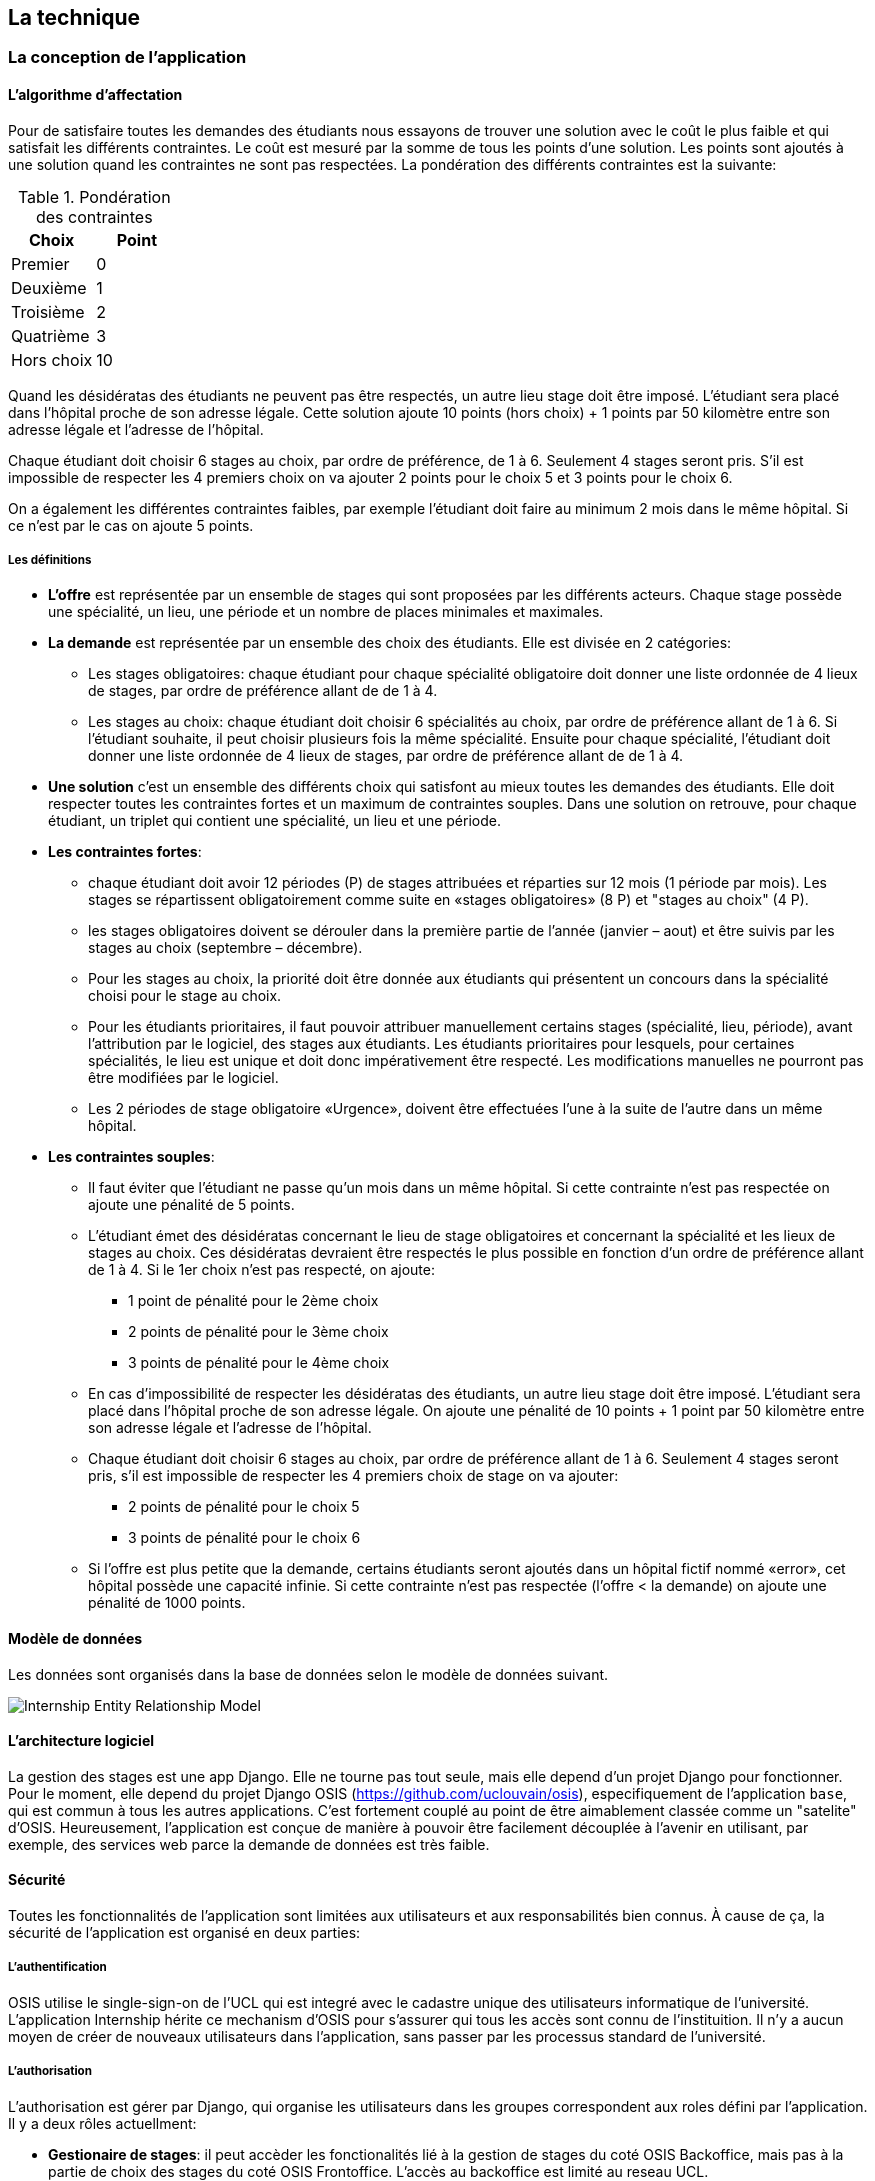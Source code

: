 == La technique

=== La conception de l'application

==== L’algorithme d’affectation

Pour de satisfaire toutes les demandes des étudiants nous essayons de trouver une solution avec le coût le plus faible et qui satisfait les différents contraintes. Le coût est mesuré par la somme de tous les points d'une solution. Les points sont ajoutés à une solution quand les contraintes ne sont pas respectées. La pondération des différents contraintes est la suivante:

.Pondération des contraintes
|===
|Choix | Point

|Premier
|0

|Deuxième
|1

|Troisième
|2

|Quatrième
|3

|Hors choix
|10
|===

Quand les désidératas des étudiants ne peuvent pas être respectés, un autre lieu stage doit être imposé. L'étudiant sera placé dans l'hôpital proche de son adresse légale. Cette solution ajoute 10 points (hors choix) + 1 points par 50 kilomètre entre son adresse légale et l'adresse de l'hôpital.

Chaque étudiant doit choisir 6 stages au choix, par ordre de préférence, de 1 à 6. Seulement 4 stages seront pris. S'il est impossible de respecter les 4 premiers choix on va ajouter 2 points pour le choix 5 et 3 points pour le choix 6.

On a également les différentes contraintes faibles, par exemple l'étudiant doit faire au minimum 2 mois dans le même hôpital. Si ce n'est par le cas on ajoute 5 points.

===== Les définitions

* *L’offre* est représentée par un ensemble de stages qui sont proposées par les différents acteurs. Chaque stage possède une spécialité, un lieu, une période et un nombre de places minimales et maximales.

* *La demande* est représentée par un ensemble des choix des étudiants. Elle est divisée en 2 catégories:

** Les stages obligatoires: chaque étudiant pour chaque spécialité obligatoire doit donner une liste ordonnée de 4 lieux de stages, par ordre de préférence allant de de 1 à 4.

** Les stages au choix: chaque étudiant doit choisir 6 spécialités au choix, par ordre de préférence allant de 1 à 6. Si l’étudiant souhaite, il peut   choisir plusieurs fois la même spécialité.  Ensuite pour chaque spécialité, l’étudiant doit donner une liste ordonnée de 4 lieux de stages, par ordre de  préférence allant de de 1 à 4.

* *Une solution* c’est un ensemble des différents choix qui satisfont au mieux toutes les demandes des étudiants. Elle doit respecter toutes les contraintes fortes et un maximum de contraintes souples. Dans une solution on retrouve, pour chaque étudiant, un triplet qui contient une spécialité, un lieu et une période.

* *Les contraintes fortes*:

** chaque étudiant doit avoir 12 périodes (P) de stages attribuées et réparties sur 12 mois (1 période par mois). Les stages se répartissent obligatoirement comme suite en «stages obligatoires» (8 P) et "stages au choix" (4 P).

** les stages obligatoires doivent se dérouler dans la première partie de l’année  (janvier – aout) et être suivis par les stages au choix (septembre – décembre).

** Pour les stages au choix, la priorité doit être donnée aux étudiants qui présentent un concours dans la spécialité choisi pour le stage au choix.

** Pour les étudiants prioritaires, il faut pouvoir attribuer manuellement certains stages (spécialité, lieu, période), avant l’attribution par le   logiciel, des stages aux étudiants. Les étudiants prioritaires pour lesquels, pour certaines spécialités, le lieu est unique et doit donc impérativement être respecté. Les modifications manuelles ne pourront pas être modifiées par le logiciel.

** Les 2 périodes de stage obligatoire «Urgence», doivent être effectuées l’une à la suite de l’autre dans un même hôpital.

* *Les contraintes souples*:

** Il faut éviter que l’étudiant ne passe qu’un mois dans un même hôpital. Si cette contrainte n’est pas respectée on ajoute une pénalité de 5 points.

** L’étudiant émet des désidératas concernant le lieu de stage obligatoires et concernant la spécialité et les lieux de stages au choix. Ces désidératas   devraient être respectés le plus possible en fonction d’un ordre de préférence allant de 1 à 4. Si le 1er choix n’est pas respecté, on ajoute:

*** 1 point de pénalité pour le 2ème choix
*** 2 points de pénalité pour le 3ème choix
*** 3 points de pénalité pour le 4ème choix

** En cas d’impossibilité de respecter les désidératas des étudiants, un autre lieu stage doit être imposé. L’étudiant sera placé dans l’hôpital proche de son adresse légale. On ajoute une pénalité de 10 points + 1 point par 50 kilomètre entre son adresse légale et l’adresse de l’hôpital.

** Chaque étudiant doit choisir 6 stages au choix, par ordre de préférence allant de 1 à 6. Seulement 4 stages seront pris, s’il est impossible de   respecter les 4 premiers choix de stage on va ajouter:

*** 2 points de pénalité pour le choix 5
*** 3 points de pénalité pour le choix 6

** Si l’offre est plus petite que la demande, certains étudiants seront ajoutés dans un hôpital fictif nommé «error», cet hôpital possède une capacité   infinie. Si cette contrainte n’est pas respectée (l’offre < la demande) on ajoute une pénalité de 1000 points.

==== Modèle de données

Les données sont organisés dans la base de données selon le modèle de données suivant.

image::images/internship-erm.png[Internship Entity Relationship Model]

==== L'architecture logiciel

La gestion des stages est une app Django. Elle ne tourne pas tout seule, mais elle depend d'un projet Django pour fonctionner. Pour le moment, elle depend du projet Django OSIS (https://github.com/uclouvain/osis), especifiquement de l'application `base`, qui est commun à tous les autres applications. C'est fortement couplé au point de être aimablement classée comme un "satelite" d'OSIS. Heureusement, l'application est conçue de manière à pouvoir être facilement découplée à l'avenir en utilisant, par exemple, des services web parce la demande de données est très faible.

==== Sécurité

Toutes les fonctionnalités de l'application sont limitées aux utilisateurs et aux responsabilités bien connus. À cause de ça, la sécurité de l'application est organisé en deux parties:

===== L'authentification

OSIS utilise le single-sign-on de l'UCL qui est integré avec le cadastre unique des utilisateurs informatique de l'université. L'application Internship hérite ce mechanism d'OSIS pour s'assurer qui tous les accès sont connu de l'instituition. Il n'y a aucun moyen de créer de nouveaux utilisateurs dans l'application, sans passer par les processus standard de l'université.

===== L'authorisation

L'authorisation est gérer par Django, qui organise les utilisateurs dans les groupes correspondent aux roles défini par l'application. Il y a deux rôles actuellment:

* *Gestionaire de stages*: il peut accèder les fonctionalités lié à la gestion de stages du coté OSIS Backoffice, mais pas à la partie de choix des stages du coté OSIS Frontoffice. L'accès au backoffice est limité au reseau UCL.
* *Étudiant*: il peut accèder les fonctionalités lié aux choix des stages du coté OSIS Frontoffice, mais pas à la partie de gestion de stages du coté OSIS Backoffice. L'accès au frontoffice est integré au portail UCL, donc il est ouvert au monde exterieur.

:sectnums!:

////
== Les annexes

=== Greedy

La construction de la solution initiale se fera en 5 étapes. A chaque étape on
parcourt chacune des spécialités. Pour chaque spécialité on parcourt tous les
étudiants. Pour éviter que les étudiants au début de la liste aient toujours
leur premier choix (premier arrivé, premier servi), nous allons commencer le
parcours à un endroit choisi au hasard. La suite des opérations est différente
pour chaque étape.

==== Étape 1: Stages obligatoires - Etudiants prioritaires Erasmus

Pour ces étudiants les stages (la spécialité, le lieu et la période) sont fixés.
On les ajouté dans la solution initiale tel quel.  Pour chaque stage ajouté on
met à jour le nombre de places disponibles pour un lieu / période / spécialité
donné (table de stages).

==== Étape 2: Stages obligatoires - Etudiants prioritaires sociaux

Ces étudiants ont déjà une spécialité et un lieu choisis. L’algorithme doit
choisir seulement la période de stage. Pour le choix de période on favorise les
solutions qui permettent d’avoir au moins 2 mois de stage consécutifs dans un
même hôpital.

Pour chaque période disponible, l’algorithme va regarder les périodes P – 1 et
P + 1 et vérifier si une de ces périodes périodes est déjà attribuée à
l’étudiant dans ce même hôpital. Si ce’est le cas, la période est candidate.
Ensuite parmi les périodes candidates, on va choisir les périodes qui ont plus
grand nombre de places disponibles. Si plusieurs périodes on le même nombre
d’offres, on choisit une période au hasard. Pour fini on met à jour la table de
stages.

Voici un exemple:

* Si c’est le premier stage de l’étudiant dans cet hôpital, on choisit les
  périodes dont P-1 et P+1 sont encore libres (afin de favoriser les deux mois
  consécutifs dans un même hôpital). Si ex-equo, on choisit la période qui a le
  plus grande nombre de places. Dans l’exemple c’est sont les périodes P2, P5 et
  P6 (bleu) avec à chaque fois 23 places disponibles. Ensuite on choisit une
  période au hasard parmi P2, P5 et P6 et on décrémente le nombre de places
  disponibles. Les périodes en rouge ne sont pas disponibles, par exemple si une
  spécialité n’est pas disponible.

image::images/greedy-example.png[Example 1]

* Si l’étudiant a déjà d’autres stages dans l’hôpital, on va favoriser les
  périodes qui sont adjacentes avec les autres périodes de l’étudiant dans cet
  hôpital. Dans l’exemple on voit que l’étudiant a déjà fait 3 autres stages
  pendant les périodes P1, P4 et P8 (en vert), dans ce cas-là on va favoriser
  les stages P2, P5 et P7 (en bleu). Ensuite parmi ces 3, on va choisir les
  périodes qui ont la plus grande nombre de places disponibles (P2 et P4). Elles
  ont toutes les deux 23 places disponibles, dans ce cas on choisit une période
  au hasard parmi ces deux-là.

image::images/greedy-example-2.png[Example 2]

==== Étape 3: Stages obligatoires – Tous les autres

Pour ces étudiants, pour la spécialité concernée, l’algorithme doit choisir un
lieu et une période. Premièrement, il faut choisir un lieu. L’algorithme va
toujours essayer de faire un choix qui minimise le coût total de la solution.
Par exemple le premier choix n’est pas toujours le meilleur option, parfois
c’est mieux de choisir le 2ème, 3ème ou même 4ème choix et avoir 2 stages
consécutifs. Ensuite, la période est choisie de même manière que précédemment
(-> Stages obligatoires - Etudiants prioritaires sociaux).  Pour finir on met à
jour la table de stages.

YDE : On pourrait être proactif et favoriser un second ou 3ème choix qui permet
d’avoir deux mois consécutif dans le même hôpital.

==== Étape 4: Stages au choix - Etudiants prioritaires sociaux

Ce n'est pas encore fait.

==== Étape 5: Stages au choix - Tous les autres

Ce n'est pas encore fait.
////
